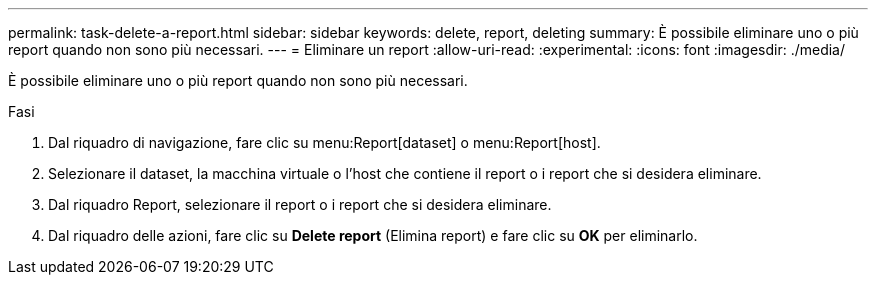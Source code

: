 ---
permalink: task-delete-a-report.html 
sidebar: sidebar 
keywords: delete, report, deleting 
summary: È possibile eliminare uno o più report quando non sono più necessari. 
---
= Eliminare un report
:allow-uri-read: 
:experimental: 
:icons: font
:imagesdir: ./media/


[role="lead"]
È possibile eliminare uno o più report quando non sono più necessari.

.Fasi
. Dal riquadro di navigazione, fare clic su menu:Report[dataset] o menu:Report[host].
. Selezionare il dataset, la macchina virtuale o l'host che contiene il report o i report che si desidera eliminare.
. Dal riquadro Report, selezionare il report o i report che si desidera eliminare.
. Dal riquadro delle azioni, fare clic su *Delete report* (Elimina report) e fare clic su *OK* per eliminarlo.

